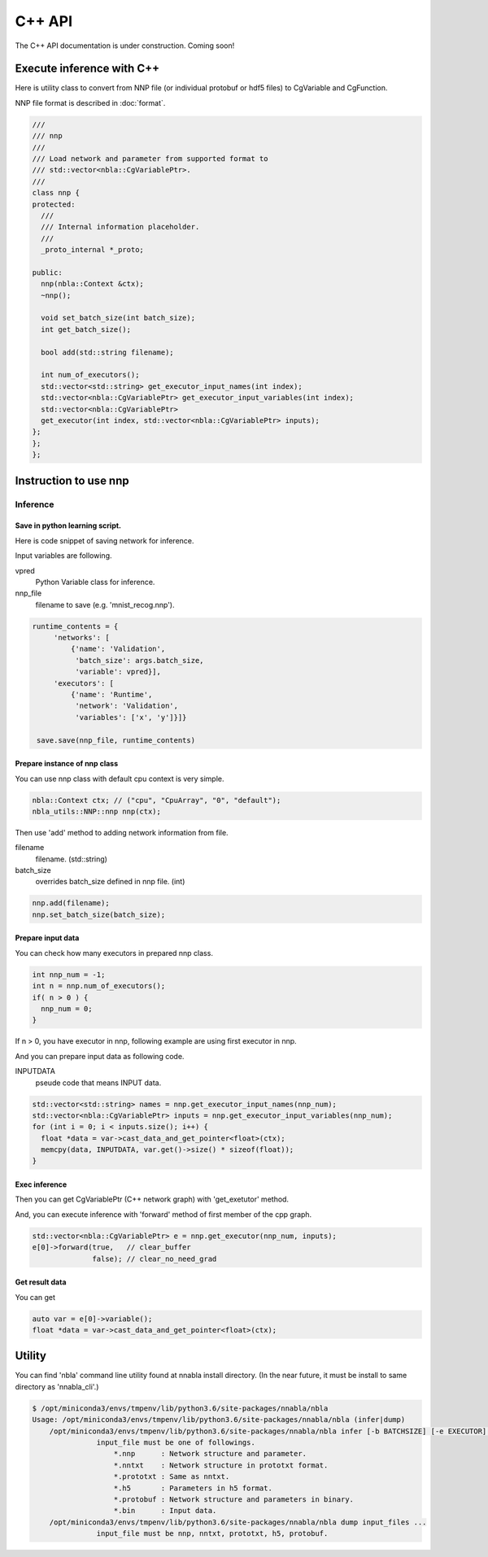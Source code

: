 C++ API
=======

The C++ API documentation is under construction. Coming soon!


Execute inference with C++
--------------------------

Here is utility class to convert from NNP file (or individual protobuf or hdf5 files) to CgVariable and CgFunction.

NNP file format is described in :doc:`format`.

.. code-block:: c++

    ///
    /// nnp
    ///
    /// Load network and parameter from supported format to
    /// std::vector<nbla::CgVariablePtr>.
    ///
    class nnp {
    protected:
      ///
      /// Internal information placeholder.
      ///
      _proto_internal *_proto;
    
    public:
      nnp(nbla::Context &ctx);
      ~nnp();
    
      void set_batch_size(int batch_size);
      int get_batch_size();
    
      bool add(std::string filename);
    
      int num_of_executors();
      std::vector<std::string> get_executor_input_names(int index);
      std::vector<nbla::CgVariablePtr> get_executor_input_variables(int index);
      std::vector<nbla::CgVariablePtr>
      get_executor(int index, std::vector<nbla::CgVariablePtr> inputs);
    };
    };
    };

Instruction to use nnp
----------------------

Inference
^^^^^^^^^


Save in python learning script.
"""""""""""""""""""""""""""""""

Here is code snippet of saving network for inference.

Input variables are following.

vpred
  Python Variable class for inference.
nnp_file
  filename to save (e.g. 'mnist_recog.nnp').

.. code-block:: python

   runtime_contents = {
        'networks': [
            {'name': 'Validation',
             'batch_size': args.batch_size,
             'variable': vpred}],
        'executors': [
            {'name': 'Runtime',
             'network': 'Validation',
             'variables': ['x', 'y']}]}

    save.save(nnp_file, runtime_contents)


Prepare instance of nnp class
"""""""""""""""""""""""""""""

You can use nnp class with default cpu context is very simple.

.. code-block:: c++

   nbla::Context ctx; // ("cpu", "CpuArray", "0", "default");
   nbla_utils::NNP::nnp nnp(ctx);


Then use 'add' method to adding network information from file.

filename
  filename. (std::string)
batch_size
  overrides batch_size defined in nnp file.  (int)

.. code-block:: c++

   nnp.add(filename);
   nnp.set_batch_size(batch_size);

   
Prepare input data
""""""""""""""""""

You can check how many executors in prepared nnp class.

.. code-block:: c++

   int nnp_num = -1;
   int n = nnp.num_of_executors();
   if( n > 0 ) {
     nnp_num = 0;
   }

If n > 0, you have executor in nnp, following example are using first executor in nnp.

And you can prepare input data as following code.

INPUTDATA
  pseude code that means INPUT data.

.. code-block:: c++

   std::vector<std::string> names = nnp.get_executor_input_names(nnp_num);
   std::vector<nbla::CgVariablePtr> inputs = nnp.get_executor_input_variables(nnp_num);
   for (int i = 0; i < inputs.size(); i++) {
     float *data = var->cast_data_and_get_pointer<float>(ctx);
     memcpy(data, INPUTDATA, var.get()->size() * sizeof(float));
   }


Exec inference
""""""""""""""

Then you can get CgVariablePtr (C++ network graph) with 'get_exetutor' method.

And, you can execute inference with 'forward' method of first member of the cpp graph.

.. code-block:: c++

   std::vector<nbla::CgVariablePtr> e = nnp.get_executor(nnp_num, inputs);
   e[0]->forward(true,   // clear_buffer
                 false); // clear_no_need_grad

Get result data
"""""""""""""""

You can get

.. code-block:: c++

   auto var = e[0]->variable();
   float *data = var->cast_data_and_get_pointer<float>(ctx);

Utility
-------

You can find 'nbla' command line utility found at nnabla install directory.
(In the near future, it must be install to same directory as 'nnabla_cli'.)

.. code-block:: bash

    $ /opt/miniconda3/envs/tmpenv/lib/python3.6/site-packages/nnabla/nbla
    Usage: /opt/miniconda3/envs/tmpenv/lib/python3.6/site-packages/nnabla/nbla (infer|dump)
        /opt/miniconda3/envs/tmpenv/lib/python3.6/site-packages/nnabla/nbla infer [-b BATCHSIZE] [-e EXECUTOR] input_files ...
                   input_file must be one of followings.
                       *.nnp      : Network structure and parameter.
                       *.nntxt    : Network structure in prototxt format.
                       *.prototxt : Same as nntxt.
                       *.h5       : Parameters in h5 format.
                       *.protobuf : Network structure and parameters in binary.
                       *.bin      : Input data.
        /opt/miniconda3/envs/tmpenv/lib/python3.6/site-packages/nnabla/nbla dump input_files ...
                   input_file must be nnp, nntxt, prototxt, h5, protobuf.
